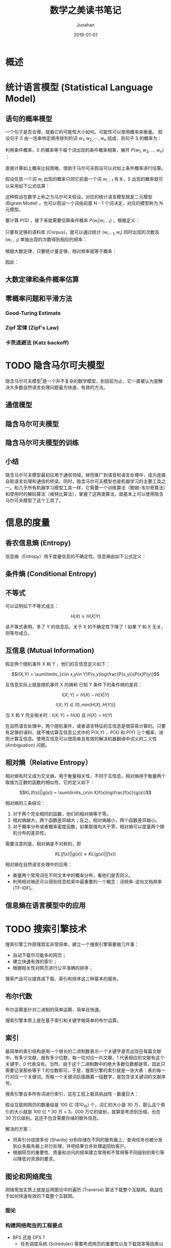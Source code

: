 # -*- mode: org; coding: utf-8; -*-
#+TITLE:                    数学之美读书笔记
#+AUTHOR:                   Junahan
#+EMAIL:                    junahan@outlook.com
#+DATE:                     2019-01-01
#+hugo_base_dir:            ../
#+hugo_auto_set_lastmod:    t
#+hugo_tags:                数学 读书 吴军
#+hugo_categories:          Mathematics 数学
#+hugo_draft:               true
#+KEYWORDS:                 数学 Mathematics
#+LANGUAGE:                 CN
#+OPTIONS:                  H:3 num:t toc:nil \n:nil @:t ::t |:t ^:t -:t f:t *:t <:t
#+OPTIONS:                  TeX:t LaTeX:t skip:nil d:nil todo:t pri:nil tags:not-in-toc
#+INFOJS_OPT:               view:nil toc:nil ltoc:t mouse:underline buttons:0 path:http://orgmode.org/org-info.js
#+LICENSE:                  CC BY 4.0

* 概述

* 统计语言模型 (Statistical Language Model)

** 语句的概率模型
一个句子是否合理，就看它的可能性大小如何。可能性可以使用概率来衡量。
假设句子 S 由一连串特定顺序排列的词 $w_1,w_2,\cdots,w_n$ 组成，则句子 S 的概率为：

\begin{equation}
P(S)=P(w_1,w_2,\cdots,w_n)
\end{equation}

利用条件概率，$S$ 的概率等于每个词出现的条件概率相乘，展开 $P(w_1,w_2,...,w_n)$ ：

\begin{equation}
P(w_1,w_2,\cdots,w_n) 
= P(w_1)P(w_2|w_1)P(w_3|w_1,w_2) \cdots P(w_n|w_1,w_2,\cdots,w_{n-1})
\end{equation}

直接计算如上概率比较困难，借助于马尔可夫假设可以对如上条件概率进行估算。

假设任意一个词 $w_i$ 出现的概率只同它前面一个词 $w_{i-1}$ 有关，S 出现的概率就可以采用如下公式估算：

\begin{equation}
P(S)=P(w_1)P(w_2|w_1)P(w_3|w_2) \cdots P(w_i|w_{i-1}) \cdots P(w_n|w_{n-1})
\end{equation}

这种假设在数学上称之为马尔可夫假设。对应的统计语言模型就是二元模型 (Bigram Model) 。也可以假设一个词由前面 N - 1 个词决定，对应的模型称为 N 元模型。

要计算 P(S) ，接下来就需要估算条件概率 $P(w_{i}|w_{i-1})$ 。根据定义：

\begin{equation}
P(w_{i}|w_{i-1}) = \frac{P(w_{i-1},w_{i})}{P(w_{i-1})}
\end{equation}

只要有足够的语料库 (Corpus)，就可以通过统计 $(w_{i-1},w_{i})$ 同时出现的次数及 $(w_{i-1})$ 单独出现的次数得到相应的频率：

\begin{equation}
f(w_{i-1},w_{i}) = \frac{\#(w_{i-1},w_{i})}{\#}
\end{equation}

\begin{equation}
f(w_{i-1}) = \frac{\#(w_{i-1})}{\#}
\end{equation}

根据大数定律，只要统计量足够，相对频率就等于概率：

\begin{equation}
P(w_{i-1},w_{i}) \approx \frac{\#(w_{i-1},w_{i})}{\#}
\end{equation}

\begin{equation}
P(w_{i-1}) \approx \frac{\#(w_{i-1})}{\#}
\end{equation}

因此：

\begin{equation}
P(w_{i}|w_{i-1}) \approx \frac{\#(w_{i-1},w_{i})}{\#(w_{i-1})}
\end{equation}

** 大数定律和条件概率估算

** 零概率问题和平滑方法

*** Good-Turing Estimate

*** Zipf 定律 (Zipf's Law)

*** 卡茨退避法 (Katz backoff)

* TODO 隐含马尔可夫模型
隐含马尔可夫模型[fn:1]是一个并不复杂的数学模型，到目前为止，它一直被认为是解决大多数自然语言处理问题最为快速、有效的方法。

** 通信模型

** 隐含马尔可夫模型

** 隐含马尔可夫模型的训练

** 小结
隐含马尔可夫模型最初应用于通信领域，继而推广到语音和语言处理中，成为连接自软语言处理和通信的桥梁。同时，隐含马尔可夫模型也是机器学习的主要工具之一。和几乎所有机器学习模型工具一样，它需要一个训练算法（鲍姆-韦尔奇算法）和使用时的解码算法（维特比算法），掌握了这两类算法，就基本上可以使用隐含马尔可夫模型了这个工具了。

* 信息的度量
** 香农信息熵 (Entropy)
信息熵（Entropy）用于度量信息的不确定性。信息熵由如下公式定义：

\begin{equation}
H(X)=-\sum\limits_{x\in X}P(x)logP(x)
\end{equation}

** 条件熵 (Conditional Entropy)

\begin{equation}
H(X|Y) = -\sum\limits_{x\in X,y\in Y}P(x,y)logP(x|y)
\end{equation}

** 不等式
可以证明如下不等式成立：

$$H(X) \ge H(X|Y)$$

该不等式表明，多了 Y 的信息后，关于 X 的不确定性下降了！如果 Y 和 X 无关，则等号成立。

** 互信息 (Mutual Information)
假定两个随机事件 X 和 Y ，他们的互信息定义如下：

$$I(X;Y) = \sum\limits_{x\in x,y\in Y}P(x,y)log\frac{P(x,y)}{P(x)P(y)}$$

互信息实际上就是随机事件 X 的熵和 已知 Y 条件下的条件熵的差异：

$$I(X;Y) = H(X) - H(X|Y)$$

$$I(X;Y) \in [0, min(H(X), H(Y))]$$

当 X 和 Y 完全相关时：$I(X;Y) = H(X)$ 且 $H(X) = H(Y)$

在自然语言处理中，两个随机事件，或者语言特征的互信息是很容易计算的。只要有足够的语料，就不难估算互信息公式中的 P(X,Y) ，P(X) 和 P(Y) 三个概率，进而计算互信息。使用互信息可以很简单且有效的解决机器翻译中词义的二义性 (Ambiguation) 问题。

** 相对熵（Relative Entropy）
相对熵有时又成为交叉熵，用于衡量相关性，不同于互信息，相对熵用于衡量两个取值为正数的函数的相似性，它的定义如下：

$$KL(f(x)||g(x)) = \sum\limits_{x\in X}f(x)log\frac{f(x)}{g(x)}$$

相对熵的三条结论：
1. 对于两个完全相同的函数，他们的相对熵等于零。
2. 相对熵越大，两个函数差异越大；反之，相对熵越小，两个函数差异越小。
3. 对于概率分布或者概率密度函数，如果取值均大于零，相对熵可以度量两个随机分布的差异性。

需要注意的是，相对熵是不对称的，即

$$KL(f(x)||g(x)) \neq KL(g(x)||f(x))$$

相对熵在自然语言处理中的应用：
- 衡量两个常用词在不同文本中的概率分布，看他们是否同义。
- 利用相对熵还可以得到信息检索中最重要的一个概念：词频率-逆向文档频率 (TF-IDF)。

** 信息熵在语言模型中的应用

* TODO 搜索引擎技术

搜索引擎工作原理其实非常简单，建立一个搜索引擎需要做几件事：
- 自动下载尽可能多的网页；
- 建立快速有效的索引；
- 根据相关性对网页进行公平准确的排序；

搜索产品可以提炼成下载、索引和排序这三种基本的服务。

** 布尔代数
布尔运算是针对二进制的简单运算，简单且快速。

搜索引擎本质上是在基于索引和关键字做简单的布尔运算。

** 索引
最简单的索引结构是用一个很长的二进制数表示一个关键字是否出现在每篇文献中。有多少文献，就有多少位数，每一位对应一片文献，1 代表相应的文献有这个关键字，0 代表没有。当然，由于这个二进制数中的绝大多数位数都是零，因此只需要记录那些等于 1 的位数即可。于是，搜索引擎的索引就是一张大表：表的每一行对应一个关键词，而每一个关键词后面跟着一组数字，是包含该关键词的文献序号。

搜索引擎会多所有词进行索引，这在工程上极具挑战性 - 数量巨大：

假设互联网网页的数量级是 100 亿 ($10_{10}) 个，词汇的大小是 30 万，那么这个索引的大小就是 100 亿 * 30 万 = 3，000 万亿的级别，就算是考虑到压缩，也在 30 万亿级别。这还不包含需要存储的额外信息。

解决的方案：
- 将索引分成很多份 (Shards) 分别存储在不同的服务器上，查询任务也被分发到众多服务器上并行处理，并吧结果合并处理返回给客户。
- 根据网页的重要性、质量和访问的频率建立常用和不常用等不同级别的索引等以降低对资源的要求。

** 图论和网络爬虫
网络爬虫实质上就是运用图论中的遍历 (Traverse) 算法下载整个互联网。挑战在于如何快速有效的下载整个互联网。

*** 图论

*** 构建网络爬虫的工程要点
- BFS 还是 DFS ?
 - 任务调度系统 (Scheduler) 需要考虑网页的重要性以及下载效率等因素以排定优先级。
 - 整体而言，工程上，BFS 成分多一些。
- 页面的分析和 URL 的提取 - 主要是现代网页大量使用脚本语言 (JavaScript) 且很多不规范，需要能够成功的解析和运行这些脚本才能够找到其中的 URL。
- 防止网页重复下载 - 采用散列表存储已经下载的网页，但需要维护高效的散列表以消除性能瓶颈。
 - 明确每台下载服务器分工 - 根据 URL 分工，避免过多的判重。
 - 在明确分工基础上，对 URL 判重做批量处理。

** Google PageRank
对于特定的查询，搜索结果的排名主要取决于两组信息：关于网页的质量信息 (Quality)；以及这个查询与网页内容的相关性信息 (Relevance)。PageRank 算法是衡量网页质量的算法。

PageRank 的核心思想：
- 如果一个网页被很多其他网页所链接，说明它受到普遍的承认和信赖，那么它的排名就高。
- 网页排名高的网站贡献的链接权重大。

这个算法要解决两个难题：
- 计算网页排名的过程中需要用到网页本身的排名，通过把该问题转变成一个二维矩阵相乘，假设初始排名相同，采用迭代的方式收敛至真实排名来解决该问题，理论上可以证明无论初始值如何选择，算法都能保证网页皮阿明的估计值能够收敛到排名的真实值。
- 工程实现上，二维矩阵具有上百亿亿的量级，计算量巨大，PageRank 算法利用稀疏矩阵计算技巧解决该工程问题。

*** PageRank 计算方法
假定向量

\begin{equation}
B = (b_{1},b_{2}, \cdots ,b_{N})^{T}
\end{equation}

为 N 个网页的排名。矩阵

\begin{equation}
A = \\
\begin{bmatrix}
a_{11}&\cdots&a_{1n}&\cdots&a_{1M}\\
\cdots& & & &\cdots\\
a_{m1}&\cdots&a_{mn}&\cdots&a_{mM}\\
\cdots& & & &\cdots\\
a_{M1}&\cdots&a_{Mn}&\cdots&a_{MM}
\end{bmatrix}
\end{equation}

为网页之间的链接数目，其中 $a_{mn}$ 代表地 m 个网页指向第 n 个网页的链接数。A 是已知，B 未知，是我们要计算的。

假定 $B_{i}$ 是第 i 次迭代的结果，那么

\begin{equation}
B_{i} = A \cdot B_{i-1}
\end{equation}

初始假设：所有网页排名均为 1/N，即

$$B_{0} = \left(\frac{1}{N},\frac{1}{N},\cdots,\frac{1}{N}\right)$$

每次迭代，均可以计算出一个 $B_{i}$ ，可以证明 $B_{i}$ 最终会收敛于 B，此时：

$$B = B \times A$$

因此，当两次迭代的结果 $B_{i}$ 和 $B_{i-1}$ 之间的差异非常小，接近于零时，停止迭代运算，算法结束，一般而言，只要 10 次左右的迭代基本上就收敛了。

由于网页之间的链接数量相对于互联网的规模来说非常稀疏，因此计算网页的排名也需要对零概率或者小概率事件进行平滑处理。网页排名是一个一维向量，对它的平滑处理智能利用一个小的常数 $\alpha$ 。

\begin{equation}
B_{i} = \left[\frac{\alpha}{N} \cdot I + (1 - \alpha)A\right] \cdot B_{i-1}
\end{equation}

其中 $N$ 是互联网网页的数量，$\alpha$ 是一个（较小的）常数，$I$ 是单位矩阵。

网页排名的计算主要是矩阵的相乘，这种计算很容易分解成许多小任务，在多台计算机上并行处理。例如，可以利用 Google 并行计算工具 MapReduce 进行并行计算。

** 如何确定网页和查询的相关性
今天，由于商业搜索引擎已经有了大量的用户点击数据，因此，对搜索相关性贡献最大的根据用户对常见搜索点击网页的结果得到的概率模型。

对于影响搜索引擎质量的诸多因素，除了用户点击数据以外，可以归纳为如下四大类：

1. 完备的索引。
2. 对网页质量的度量，比如 PageRank 就是解决这个问题的算法。
3. 用户偏好。
4. 确定网页和某个查询的相关性。

*** TF-IDF
TF-IDF 是搜索关键词权重的科学度量。

TF (Term Frequency / 单文本词频) 是关键词在文本中出现的次数除以文本总字数的商。度量网页和查询的相关性，一个简单的方法，就是直接使用各个关键词在网页中出现的总词频。如，一个查询短语包含 N 个关键词 $w_{1}, w_{2}, \cdots, w_{N}$ ，它们在一个特定网页中的词频分别是： $TF_{1}, TF_{2}, \cdots, TF_{N}$ 。那么，这个查询和该网页的相关性就是：

\begin{equation}
TF_{1} + TF_{2} + \cdots + TF_{N}
\end{equation}

这里假设每个词权重相同，但实际上，每个词对网页主题的贡献不同，例如，汉语中，“的”、“是” 等常用词，词频很高，但对主题几乎没有什么贡献，这些词称之为停止词 (Stop Word) 。更好的方法是为不同的关键词分配不同的权重。权重的设置满足如下条件：
1. 一个词预测主题的能力越强，权重越大，反之，权重越小。
2. 停止词的权重为零。

在信息检索中，使用最多的权重是 IDF (Inverse Document Frequency / 逆文本频率指数)，IDF 的定义如下：

\begin{equation}
IDF = log \left(\frac{D}{D_{w}} \right)
\end{equation}

其中，D 是全部网页数量，$D_{w}$ 是全部网页中，出现关键词 w 的网页数。

结合 TF 和 IDF ，度量网页和查询相关性的公式就是变成了关键词加权和

\begin{equation}
TF_{1} \cdot IDF_{1} + TF_{2} \cdot IDF_{2} + \cdots + TF_{N} \cdot IDF_{N}
\end{equation}

** TODO 搜索结果权威性
互联网上的内容众多，但很多内容并不可靠，PageRank 算法和网页相关性算法并不能解决内容权威性问题。

** 小结
有了如何下载网页、建立索引和计算度量网页质量的 PageRank 算法以及计算度量查询和网页相关性的 TF-IDF 算法，就可以搭建一个简单的搜素引擎了。就今天而言（2019 年 1 月），商业搜索引擎通过运营积累下来的用户点击数据，能够产生更好的网页质量和查询网页相关性模型，从而获得更好的网页排名。

* 有限状态机和动态规划
有限状态机和动态规划是地图和本地搜索的核心技术。智能手机的定位导航功能，有三项关键技术。

1. 利用卫星定位。
2. 地址的识别。
3. 根据用户输入的起点和终点，在地图上规划最短路线或者最快路线。

** 地址分析和有限状态机
地址的文法分析是上下文有关文法中相对简单的一种，因此有许多识别和分析方法，但最有效的是有限状态机。使用有限状态机识别地址，关键是要解决两个问题：

1. 通过一些有效的地址建立状态机；
2. 既定一个有效状态机，地址字串的匹配算法；

有了有限状态机后，就可以用它分析网页，找出网页中的地址部分，建立本地搜索的数据库。同样，也可以对用户输入的查询进行分析，挑出描述地址的部分。

为了解决地址不标准以及错别字问题，需要进行模糊匹配，并给出一个字串为正确地址的可能性，科学家们提出了基于概率的有限状态机。

** 导航和动态规划
全球导航的关键算法是计算机科学图论中的动态规划 (Dynamic Programming) 算法。

** FST[fn:2] and WFST[fn:3] Library

*** AT&T FSM Library
The FSM library was developed by Mehryar Mohri, Fernando Peirera and Michael Riley when the authors were working at AT&T Labs - Research External site. The library is available as binaries only for non-commercial use.

The FSM library and the [[http://www.openfst.org/twiki/bin/view/FST/WebHome][OpenFst]] library share the same textual representation.

项目已经关闭，建议使用 [[http://www.openfst.org/twiki/bin/view/FST/WebHome][OpenFst]] library。

*** OpenFst[fn:4] Library
[[http://www.openfst.org/twiki/bin/view/FST/WebHome][OpenFst]] is a library for constructing, combining, optimizing, and searching weighted finite-state transducers (FSTs). Weighted finite-state transducers are automata where each transition has an input label, an output label, and a weight. The more familiar finite-state acceptor is represented as a transducer with each transition's input and output label equal. Finite-state acceptors are used to represent sets of strings (specifically, regular or rational sets); finite-state transducers are used to represent binary relations between pairs of strings (specifically, rational transductions). The weights can be used to represent the cost of taking a particular transition.

** 小结

* 余弦定理和新闻分类
计算机并不能读懂新闻，而是新闻变成一组可以计算的数字 (向量)，然后再设计算法来计算任意两篇新闻（或者任意两段文本）之间的相似性。

** 新闻的特征向量
新闻由词构成，相同的新闻用词类似，不同的新闻用词个不相同。虚词（如得、地、的）对主题贡献不大，实词更加重要。新闻的特征向量 (Feature Vector) 就是将一篇新闻中的所有实词，计算出他们的 TF-IDF 值，并按照词汇表的位置依次排列，就得到一个描述新闻的特征向量。

| 单词编号 | TF-IDF 值 | 汉字词 |
|        1 |         0 | 阿     |
|        2 |    0.0034 | 啊     |
|        3 |         0 | 阿斗   |
|        4 |   0.00052 | 阿姨   |
|      ... |       ... | ...    |
|      789 |     0.034 | 服装   |
|      ... |       ... | ...    |
|    64000 |     0.075 | 做作     |

假定词汇表的数量是 N ，则每篇新闻都可以表示为一个 N 维的向量。有了新闻的特征向量，计算机就可以计算出新闻的形似程度。

** 向量距离的度量
向量的夹角是衡量两个向量距离的度量。而要计算两个向量的夹角，则需要用到余弦定理。

* 信息指纹及其应用
** 信息指纹
任何一段信息都可以对应一个不太长的随机数，作为区分两端信息的指纹。常用的信息指纹算法有 =MD5= ，以及 =SHA-1= 。

信息指纹可用于：
- 集合相同的判定；
- 判定集合基本相同 - 例如通过对比部分关键信息的指纹，相似哈希算法可用于这个目的；

** 相似哈希 (Simhash)
相似哈希是一种特殊的信息指纹，是 Moses Charikar[fn:5] 在 2002 年提出，Google 在网页爬虫中使用了该方法并把结果发表在 WWW [fn:6] 会议上。相似哈希的特点是，如果两段信息的形似哈希相差越小，这段信息的形似性就越高。如果它们的形似哈希相同，则它们必定相同。如果只有少数权重小的词不同，其余词都相同，几乎可以肯定它们的相似哈希也会相同。

相似哈希不仅可以用于判定两个网页的形似行，也可以适用于其他类似场景，如视频匹配。视频匹配的两个核心技术是关键帧提取和特征提取。关键帧对于视频的重要性就如同主题词对于新闻的重要性一样，处理视频首先是要找到关键帧，接下来就是要用一组信息指纹来表示这些关键帧，有了这些信息指纹以后，视频匹配就类似于比较两个集合元素是否相同了。这种算法可以被用于解决视频盗版问题。

** 读者扩展

* TODO 最大熵模型
最大熵原理指出，对于一个随机事件的概率分布进行预测时，我们的预测应当满足全部已知条件，而对于未知的情况不做任何主观假设。在这种情况下，概率分布最均匀，预测的风险最小。由于这个概率分布的信息熵最大，人们把这种模型叫做”最大熵模型”。

最大熵模型应用广泛：
- 自然语言处理，如词性标注、句法分析、语言模型和机器翻译等；
- 网页的排序；
- 证劵自动化交易等；

假定搜索网页排序需要考虑 20 种特征，$\{x_1,x_2, \cdots ,x_{20}\}$ , 待排序网页是 $d$ ，那么：

\begin{equation}
P(d|x_1,x_2, \cdots ,x_{20}) 
= \frac{1}{Z(x_1,x_2, \cdots ,x_{20})} e^{ \lambda_{1}(x_{1},d) + \lambda_{2}(x_{2},d) + \cdots + \lambda_{20}(x_{20},d) }
\end{equation}

归一化因子：
\begin{equation}
Z(x_{1},x_{2}, \cdots ,x_{20}) = 
\sum\limits_{d} e^{\lambda_{1}(x_{1},d)+\lambda_{2}(x_{2},d)+ \cdots + \lambda_{20}(x_{20},d)}
\end{equation}

** 最大熵模型的训练算法
*** GIS[fn:7]
*** IIS[fn:8]
*** WuJun[fn:9]

** 小结
最大熵模型可以将各种信息整合到一个统一的模型中。它有很多良好的特性：从形式上看，它非常简单，非常优美；从效果上看，它是唯一一种既能满足各个信息源的限制条件，又能保证平滑性 (Smooth) 的模型。其应用十分广泛，但计算量巨大。

** TODO 读者扩展

* TODO 拼音输入法的数学原理
* TODO 贝叶斯网络
* Footnotes

[fn:9] Wu, J, Maximum entropy language modeling with non-local dependencies, Ph.D dissertation, www.cs.jhu.edu/~junwu/publications/dissertation.pdf,2002.

[fn:8] Della Pietra, S., Della Pietra, V. &Lafferty, J. Inducing Features of Random Fields, IEEETrans. On Pattern Analysis and Machine Intelligence. vol.19, No.4, pp280-393, 1997

[fn:7] Csiszar, I. A Geometric Interpretation of Darroch and Ratcliff's Generalized Iterative Scaling. The Annals of Statistics. Vol. 17, No.3, pp.1409-1413. 1989.

[fn:6] Gurmeet Singh Manku, Arvind Jain and Anish Das Sarma, Detecting Near-Duplicates for Web Crawling, WWW2007, 2007.

[fn:5] Moses Charikar, Similarity Estimation Techniques from Rounding Algorithms, Proceedings of the 34th Annual ACM Symposium on Theory of Computing, 2002.

[fn:4] OpenFst, http://www.openfst.org/twiki/bin/view/FST/WebHome

[fn:3] WFST Algorithms, http://www.gavo.t.u-tokyo.ac.jp/~novakj/wfst-algorithms.pdf

[fn:2] FST ,https://en.wikipedia.org/wiki/Finite-state_transducer

[fn:1] 马尔可夫链，https://zh.wikipedia.org/wiki/%E9%A9%AC%E5%B0%94%E5%8F%AF%E5%A4%AB%E9%93%BE
